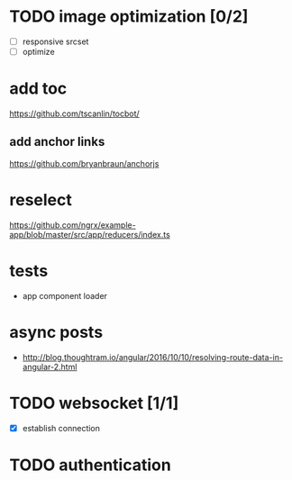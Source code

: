 * TODO image optimization [0/2]
- [ ] responsive srcset
- [ ] optimize
* add toc
https://github.com/tscanlin/tocbot/
** add anchor links
https://github.com/bryanbraun/anchorjs
* reselect
https://github.com/ngrx/example-app/blob/master/src/app/reducers/index.ts
* tests
- app component loader
* async posts
- http://blog.thoughtram.io/angular/2016/10/10/resolving-route-data-in-angular-2.html
* TODO websocket [1/1]
- [X] establish connection
* TODO authentication
